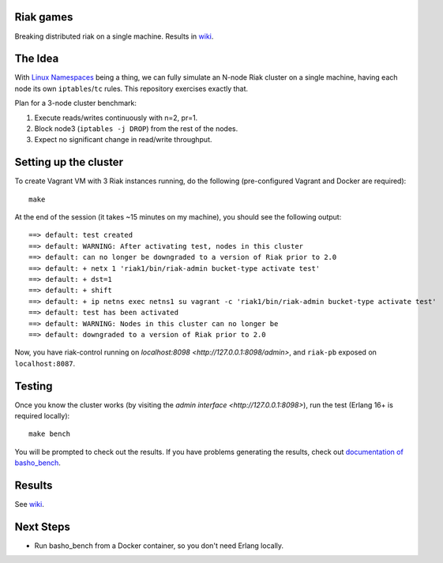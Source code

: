 Riak games
----------

Breaking distributed riak on a single machine. Results in `wiki`_.

The Idea
--------

With `Linux Namespaces <https://lwn.net/Articles/580893/>`_ being a thing, we
can fully simulate an N-node Riak cluster on a single machine, having each node
its own ``iptables``/``tc`` rules. This repository exercises exactly that.

Plan for a 3-node cluster benchmark:

1. Execute reads/writes continuously with n=2, pr=1.
2. Block node3 (``iptables -j DROP``) from the rest of the nodes.
3. Expect no significant change in read/write throughput.

Setting up the cluster
----------------------

To create Vagrant VM with 3 Riak instances running, do the following
(pre-configured Vagrant and Docker are required)::

    make

At the end of the session (it takes ~15 minutes on my machine), you should see
the following output::

    ==> default: test created
    ==> default: WARNING: After activating test, nodes in this cluster
    ==> default: can no longer be downgraded to a version of Riak prior to 2.0
    ==> default: + netx 1 'riak1/bin/riak-admin bucket-type activate test'
    ==> default: + dst=1
    ==> default: + shift
    ==> default: + ip netns exec netns1 su vagrant -c 'riak1/bin/riak-admin bucket-type activate test'
    ==> default: test has been activated
    ==> default: WARNING: Nodes in this cluster can no longer be
    ==> default: downgraded to a version of Riak prior to 2.0

Now, you have riak-control running on `localhost:8098
<http://127.0.0.1:8098/admin>`, and ``riak-pb`` exposed on ``localhost:8087``.

Testing
-------

Once you know the cluster works (by visiting the `admin interface
<http://127.0.0.1:8098>`), run the test (Erlang 16+ is required locally)::

    make bench

You will be prompted to check out the results. If you have problems generating
the results, check out `documentation of basho_bench
<https://docs.basho.com/riak/kv/2.1.4/using/performance/benchmarking/>`_.

Results
-------

See `wiki`_.

Next Steps
----------

* Run basho_bench from a Docker container, so you don't need Erlang locally.

.. _wiki: https://github.com/Motiejus/riak_damage/wiki

